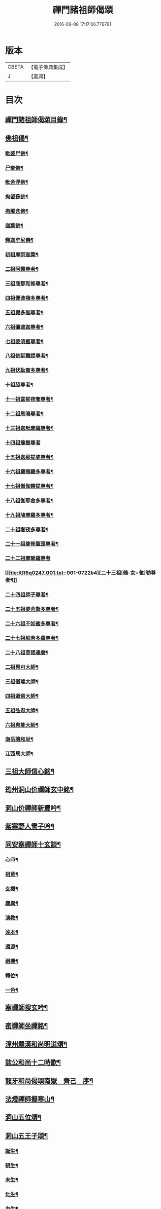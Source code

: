 #+TITLE: 禪門諸祖師偈頌 
#+DATE: 2016-06-08 17:17:06.776761

* 版本
 |     CBETA|【電子佛典集成】|
 |         J|【嘉興】    |

* 目次
** [[file:KR6q0247_001.txt::001-0720a2][禪門諸祖師偈頌目錄¶]]
** [[file:KR6q0247_001.txt::001-0720c17][佛祖偈¶]]
*** [[file:KR6q0247_001.txt::001-0720c18][毗婆尸佛¶]]
*** [[file:KR6q0247_001.txt::001-0721a4][尸棄佛¶]]
*** [[file:KR6q0247_001.txt::001-0721a8][毗舍浮佛¶]]
*** [[file:KR6q0247_001.txt::001-0721a12][拘留孫佛¶]]
*** [[file:KR6q0247_001.txt::001-0721a16][拘那含佛¶]]
*** [[file:KR6q0247_001.txt::001-0721a20][迦葉佛¶]]
*** [[file:KR6q0247_001.txt::001-0721a24][釋迦牟尼佛¶]]
*** [[file:KR6q0247_001.txt::001-0721b8][初祖摩訶迦葉¶]]
*** [[file:KR6q0247_001.txt::001-0721b12][二祖阿難尊者¶]]
*** [[file:KR6q0247_001.txt::001-0721b15][三祖商那和修尊者¶]]
*** [[file:KR6q0247_001.txt::001-0721b18][四祖優波毱多尊者¶]]
*** [[file:KR6q0247_001.txt::001-0721b21][五祖提多迦尊者¶]]
*** [[file:KR6q0247_001.txt::001-0721b24][六祖彌遮迦尊者¶]]
*** [[file:KR6q0247_001.txt::001-0721c3][七祖婆須蜜尊者¶]]
*** [[file:KR6q0247_001.txt::001-0721c6][八祖佛䭾難提尊者¶]]
*** [[file:KR6q0247_001.txt::001-0721c9][九祖伏駄蜜多尊者¶]]
*** [[file:KR6q0247_001.txt::001-0721c12][十祖脇尊者¶]]
*** [[file:KR6q0247_001.txt::001-0721c15][十一祖富那夜奢尊者¶]]
*** [[file:KR6q0247_001.txt::001-0721c19][十二祖馬鳴尊者¶]]
*** [[file:KR6q0247_001.txt::001-0721c22][十三祖迦毗摩羅尊者¶]]
*** [[file:KR6q0247_001.txt::001-0721c24][十四祖龍樹尊者]]
*** [[file:KR6q0247_001.txt::001-0722a4][十五祖迦那提婆尊者¶]]
*** [[file:KR6q0247_001.txt::001-0722a7][十六祖羅睺羅多尊者¶]]
*** [[file:KR6q0247_001.txt::001-0722a10][十七祖僧伽難提尊者¶]]
*** [[file:KR6q0247_001.txt::001-0722a13][十八祖伽耶舍多尊者¶]]
*** [[file:KR6q0247_001.txt::001-0722a16][十九祖鳩摩羅多尊者¶]]
*** [[file:KR6q0247_001.txt::001-0722a19][二十祖奢夜多尊者¶]]
*** [[file:KR6q0247_001.txt::001-0722a22][二十一祖婆修盤頭尊者¶]]
*** [[file:KR6q0247_001.txt::001-0722a24][二十二祖摩拏羅尊者]]
*** [[file:KR6q0247_001.txt::001-0722b4][二十三祖[鴳-女+隹]勒尊者¶]]
*** [[file:KR6q0247_001.txt::001-0722b7][二十四祖師子尊者¶]]
*** [[file:KR6q0247_001.txt::001-0722b10][二十五祖婆舍斯多尊者¶]]
*** [[file:KR6q0247_001.txt::001-0722b13][二十六祖不如蜜多尊者¶]]
*** [[file:KR6q0247_001.txt::001-0722b16][二十七祖般若多羅尊者¶]]
*** [[file:KR6q0247_001.txt::001-0722b19][二十八祖菩提達磨¶]]
*** [[file:KR6q0247_001.txt::001-0722b23][二祖惠可大師¶]]
*** [[file:KR6q0247_001.txt::001-0722c2][三祖僧璨大師¶]]
*** [[file:KR6q0247_001.txt::001-0722c5][四祖道信大師¶]]
*** [[file:KR6q0247_001.txt::001-0722c8][五祖弘忍大師¶]]
*** [[file:KR6q0247_001.txt::001-0722c11][六祖惠能大師¶]]
*** [[file:KR6q0247_001.txt::001-0722c14][南岳讓和尚¶]]
*** [[file:KR6q0247_001.txt::001-0722c16][江西馬大師¶]]
** [[file:KR6q0247_001.txt::001-0722c18][三祖大師信心銘¶]]
** [[file:KR6q0247_001.txt::001-0723b8][筠州洞山价禪師玄中銘¶]]
** [[file:KR6q0247_001.txt::001-0723c13][洞山价禪師新豐吟¶]]
** [[file:KR6q0247_001.txt::001-0724a8][紫塞野人雪子吟¶]]
** [[file:KR6q0247_001.txt::001-0724b23][同安察禪師十玄談¶]]
*** [[file:KR6q0247_001.txt::001-0724b24][心印¶]]
*** [[file:KR6q0247_001.txt::001-0724c7][祖意¶]]
*** [[file:KR6q0247_001.txt::001-0724c15][玄機¶]]
*** [[file:KR6q0247_001.txt::001-0724c21][塵異¶]]
*** [[file:KR6q0247_001.txt::001-0725a3][演教¶]]
*** [[file:KR6q0247_001.txt::001-0725a10][達本¶]]
*** [[file:KR6q0247_001.txt::001-0725a16][還源¶]]
*** [[file:KR6q0247_001.txt::001-0725a23][𢌞機¶]]
*** [[file:KR6q0247_001.txt::001-0725b6][轉位¶]]
*** [[file:KR6q0247_001.txt::001-0725b13][一色¶]]
** [[file:KR6q0247_001.txt::001-0725b19][察禪師搜玄吟¶]]
** [[file:KR6q0247_001.txt::001-0725c15][密禪師坐禪銘¶]]
** [[file:KR6q0247_001.txt::001-0726a6][漳州羅漢和尚明道頌¶]]
** [[file:KR6q0247_001.txt::001-0726a17][誌公和尚十二時歌¶]]
** [[file:KR6q0247_001.txt::001-0726c6][龍牙和尚偈頌南嶽　齊己　序¶]]
** [[file:KR6q0247_001.txt::001-0729a22][法燈禪師擬寒山¶]]
** [[file:KR6q0247_001.txt::001-0729b19][洞山五位頌¶]]
** [[file:KR6q0247_001.txt::001-0729c6][洞山五王子頌¶]]
*** [[file:KR6q0247_001.txt::001-0729c7][誕生¶]]
*** [[file:KR6q0247_001.txt::001-0729c11][朝生¶]]
*** [[file:KR6q0247_001.txt::001-0729c15][末生¶]]
*** [[file:KR6q0247_001.txt::001-0729c19][化生¶]]
*** [[file:KR6q0247_001.txt::001-0729c23][內生¶]]
** [[file:KR6q0247_001.txt::001-0730a7][通明因緣四則¶]]
** [[file:KR6q0247_001.txt::001-0730c14][高城和尚歌¶]]
** [[file:KR6q0247_001.txt::001-0731a16][趙州和尚十二時歌¶]]
** [[file:KR6q0247_001.txt::001-0731c5][永嘉真覺大師證道歌¶]]
** [[file:KR6q0247_001.txt::001-0732c24][杯度禪師一鉢歌]]
** [[file:KR6q0247_001.txt::001-0733c4][佛眼三自省¶]]
** [[file:KR6q0247_001.txt::001-0733c11][溈山大圓禪師警䇿¶]]
** [[file:KR6q0247_001.txt::001-0734c24][釋迦如來成道記唐太原王勃　撰]]
** [[file:KR6q0247_001.txt::001-0736b12][永安僧堂記無盡居士　述¶]]
** [[file:KR6q0247_001.txt::001-0737a5][臨濟正宗記¶]]
** [[file:KR6q0247_001.txt::001-0737c10][圜悟禪師送大慧住庵¶]]
** [[file:KR6q0247_001.txt::001-0738a15][志公藥方¶]]
** [[file:KR6q0247_001.txt::001-0738b7][國師對御¶]]
** [[file:KR6q0247_001.txt::001-0738b15][天台大靜禪師坐禪銘¶]]
** [[file:KR6q0247_001.txt::001-0738b22][坐禪除睡呪¶]]
** [[file:KR6q0247_001.txt::001-0738b24][唐禪月大師大隱四字龜鑑¶]]
** [[file:KR6q0247_001.txt::001-0738c7][佛印禪師降魔表¶]]
** [[file:KR6q0247_001.txt::001-0739a9][慈受禪師小參警眾¶]]
** [[file:KR6q0247_001.txt::001-0739b9][古德垂訓¶]]
** [[file:KR6q0247_001.txt::001-0739b16][仰山飯阮中大　撰¶]]
** [[file:KR6q0247_001.txt::001-0739c12][保寧勇師示看經¶]]
** [[file:KR6q0247_002.txt::002-0740a4][禪月大師山居詩]]
*** [[file:KR6q0247_002.txt::002-0740a5][禪月大師山居詩序¶]]
*** [[file:KR6q0247_002.txt::002-0740a10][第一¶]]
*** [[file:KR6q0247_002.txt::002-0740a14][第二¶]]
*** [[file:KR6q0247_002.txt::002-0740a18][第三¶]]
*** [[file:KR6q0247_002.txt::002-0740a21][第四]]
*** [[file:KR6q0247_002.txt::002-0740b5][第五¶]]
*** [[file:KR6q0247_002.txt::002-0740b9][第六¶]]
*** [[file:KR6q0247_002.txt::002-0740b13][第七¶]]
*** [[file:KR6q0247_002.txt::002-0740b17][第八¶]]
*** [[file:KR6q0247_002.txt::002-0740b21][第九¶]]
*** [[file:KR6q0247_002.txt::002-0740b24][第十]]
*** [[file:KR6q0247_002.txt::002-0740c5][第十一¶]]
*** [[file:KR6q0247_002.txt::002-0740c9][第十二¶]]
*** [[file:KR6q0247_002.txt::002-0740c13][第十三¶]]
*** [[file:KR6q0247_002.txt::002-0740c17][第十四¶]]
*** [[file:KR6q0247_002.txt::002-0740c21][第十五¶]]
*** [[file:KR6q0247_002.txt::002-0741a2][第十六¶]]
*** [[file:KR6q0247_002.txt::002-0741a6][第十七¶]]
*** [[file:KR6q0247_002.txt::002-0741a10][第十八¶]]
*** [[file:KR6q0247_002.txt::002-0741a14][第十九¶]]
*** [[file:KR6q0247_002.txt::002-0741a18][第二十¶]]
*** [[file:KR6q0247_002.txt::002-0741a23][第二十一¶]]
*** [[file:KR6q0247_002.txt::002-0741b3][第二十二¶]]
*** [[file:KR6q0247_002.txt::002-0741b7][第二十三¶]]
*** [[file:KR6q0247_002.txt::002-0741b11][第二十四¶]]
** [[file:KR6q0247_002.txt::002-0741b15][誌公和尚十四科頌¶]]
*** [[file:KR6q0247_002.txt::002-0741b16][菩提煩惱不二¶]]
*** [[file:KR6q0247_002.txt::002-0741b22][持犯不二¶]]
*** [[file:KR6q0247_002.txt::002-0741c5][佛與眾在不二¶]]
*** [[file:KR6q0247_002.txt::002-0741c10][事理不二¶]]
*** [[file:KR6q0247_002.txt::002-0741c16][靜亂不二¶]]
*** [[file:KR6q0247_002.txt::002-0741c22][善惡不二¶]]
*** [[file:KR6q0247_002.txt::002-0742a5][色空不二¶]]
*** [[file:KR6q0247_002.txt::002-0742a12][生死不二¶]]
*** [[file:KR6q0247_002.txt::002-0742a20][斷除不二¶]]
*** [[file:KR6q0247_002.txt::002-0742b6][真俗不二¶]]
*** [[file:KR6q0247_002.txt::002-0742b13][解縛不二¶]]
*** [[file:KR6q0247_002.txt::002-0742b20][境照不二¶]]
*** [[file:KR6q0247_002.txt::002-0742c2][運用無礙¶]]
*** [[file:KR6q0247_002.txt::002-0742c7][迷悟不二¶]]
** [[file:KR6q0247_002.txt::002-0742c13][騰騰和尚了元歌¶]]
** [[file:KR6q0247_002.txt::002-0742c21][石頭和尚艸庵歌¶]]
** [[file:KR6q0247_002.txt::002-0743a9][石頭和尚參同契¶]]
*** [[file:KR6q0247_002.txt::002-0743a11][第一標題述序以示端由¶]]
*** [[file:KR6q0247_002.txt::002-0743a13][第二方便建立不離真源¶]]
**** [[file:KR6q0247_002.txt::002-0743a14][第一明真源本覺不迷理¶]]
**** [[file:KR6q0247_002.txt::002-0743a16][第二根境無住¶]]
**** [[file:KR6q0247_002.txt::002-0743a18][第三色聲無礙¶]]
**** [[file:KR6q0247_002.txt::002-0743a20][第四四大無塵¶]]
**** [[file:KR6q0247_002.txt::002-0743a22][第五十二處依真建立¶]]
**** [[file:KR6q0247_002.txt::002-0743a24][第六不滯有無]]
**** [[file:KR6q0247_002.txt::002-0743b4][第七萬法無差真心獨露¶]]
*** [[file:KR6q0247_002.txt::002-0743b6][第三明因會果方顯極談¶]]
*** [[file:KR6q0247_002.txt::002-0743b8][第四勸進初學意在流通¶]]
** [[file:KR6q0247_002.txt::002-0743b11][蘇溪和尚牧護歌¶]]
** [[file:KR6q0247_002.txt::002-0743b23][樂普和尚浮漚歌¶]]
** [[file:KR6q0247_002.txt::002-0743c7][丹霞和尚翫珠吟二首¶]]
*** [[file:KR6q0247_002.txt::002-0743c18][其二¶]]
** [[file:KR6q0247_002.txt::002-0744a5][道吾和尚樂道歌¶]]
** [[file:KR6q0247_002.txt::002-0744a18][傅大士心王銘¶]]
** [[file:KR6q0247_002.txt::002-0744b13][南嶽懶瓚和尚歌¶]]
** [[file:KR6q0247_002.txt::002-0744c8][香嚴襲燈大師智閑頌¶]]
*** [[file:KR6q0247_002.txt::002-0744c9][授指¶]]
*** [[file:KR6q0247_002.txt::002-0744c18][最後語¶]]
*** [[file:KR6q0247_002.txt::002-0744c22][暢玄與崔大夫¶]]
*** [[file:KR6q0247_002.txt::002-0744c24][達道場與城陰行者]]
*** [[file:KR6q0247_002.txt::002-0745a4][與薛判官¶]]
*** [[file:KR6q0247_002.txt::002-0745a8][與臨濡縣行者¶]]
*** [[file:KR6q0247_002.txt::002-0745a11][顯旨¶]]
*** [[file:KR6q0247_002.txt::002-0745a14][三句後意¶]]
*** [[file:KR6q0247_002.txt::002-0745a16][答鄭郎中問¶]]
*** [[file:KR6q0247_002.txt::002-0745a20][譚道¶]]
*** [[file:KR6q0247_002.txt::002-0745a22][與學人玄機¶]]
*** [[file:KR6q0247_002.txt::002-0745a24][明道]]
*** [[file:KR6q0247_002.txt::002-0745b3][玄旨¶]]
*** [[file:KR6q0247_002.txt::002-0745b5][與鄧州行者¶]]
*** [[file:KR6q0247_002.txt::002-0745b8][三跳後¶]]
*** [[file:KR6q0247_002.txt::002-0745b10][上根¶]]
*** [[file:KR6q0247_002.txt::002-0745b13][破法身見¶]]
*** [[file:KR6q0247_002.txt::002-0745b16][獨脚¶]]
** [[file:KR6q0247_002.txt::002-0745b19][南嶽惟勁禪師覺地頌一首¶]]
** [[file:KR6q0247_002.txt::002-0745c24][僧亡名息心銘¶]]
** [[file:KR6q0247_002.txt::002-0746a18][雲頂山德敷禪師詩¶]]
*** [[file:KR6q0247_002.txt::002-0746a19][語默難測¶]]
*** [[file:KR6q0247_002.txt::002-0746a23][祖教逈異¶]]
*** [[file:KR6q0247_002.txt::002-0746b3][學難得妙¶]]
*** [[file:KR6q0247_002.txt::002-0746b7][祇對不得¶]]
*** [[file:KR6q0247_002.txt::002-0746b11][事無指的¶]]
*** [[file:KR6q0247_002.txt::002-0746b15][自樂僻執¶]]
*** [[file:KR6q0247_002.txt::002-0746b19][須知起倒¶]]
*** [[file:KR6q0247_002.txt::002-0746b23][言行相扶¶]]
*** [[file:KR6q0247_002.txt::002-0746c3][一句子玄¶]]
*** [[file:KR6q0247_002.txt::002-0746c7][古今大意¶]]
** [[file:KR6q0247_002.txt::002-0746c11][歸宗至真禪師智常頌一首¶]]
** [[file:KR6q0247_002.txt::002-0746c18][筠州九峯詮和尚山居詩¶]]
*** [[file:KR6q0247_002.txt::002-0746c19][第一¶]]
*** [[file:KR6q0247_002.txt::002-0746c22][第二¶]]
*** [[file:KR6q0247_002.txt::002-0746c24][第三]]
*** [[file:KR6q0247_002.txt::002-0747a4][第四¶]]
*** [[file:KR6q0247_002.txt::002-0747a7][第五¶]]
*** [[file:KR6q0247_002.txt::002-0747a10][第六¶]]
*** [[file:KR6q0247_002.txt::002-0747a13][第七¶]]
*** [[file:KR6q0247_002.txt::002-0747a16][第八¶]]
*** [[file:KR6q0247_002.txt::002-0747a19][第九¶]]
*** [[file:KR6q0247_002.txt::002-0747a22][第十¶]]
*** [[file:KR6q0247_002.txt::002-0747a24][第十一]]
*** [[file:KR6q0247_002.txt::002-0747b4][第十二¶]]
*** [[file:KR6q0247_002.txt::002-0747b7][第十三¶]]
*** [[file:KR6q0247_002.txt::002-0747b10][第十四¶]]
*** [[file:KR6q0247_002.txt::002-0747b13][第十五¶]]
*** [[file:KR6q0247_002.txt::002-0747b16][第十六¶]]
*** [[file:KR6q0247_002.txt::002-0747b19][第十七¶]]
*** [[file:KR6q0247_002.txt::002-0747b23][第十八¶]]
*** [[file:KR6q0247_002.txt::002-0747c3][第十九¶]]
*** [[file:KR6q0247_002.txt::002-0747c7][第二十¶]]
*** [[file:KR6q0247_002.txt::002-0747c11][第二十一¶]]
*** [[file:KR6q0247_002.txt::002-0747c15][第二十二¶]]
** [[file:KR6q0247_002.txt::002-0747c19][傅大士四相頌¶]]
*** [[file:KR6q0247_002.txt::002-0747c20][生¶]]
*** [[file:KR6q0247_002.txt::002-0747c23][老¶]]
*** [[file:KR6q0247_002.txt::002-0748a2][病¶]]
*** [[file:KR6q0247_002.txt::002-0748a5][死¶]]
** [[file:KR6q0247_002.txt::002-0748a8][撫州永安法堂記無盡居士　撰¶]]
** [[file:KR6q0247_002.txt::002-0748c2][華藏無盡燈記長蘆真歇了禪師作¶]]
** [[file:KR6q0247_002.txt::002-0749a8][佛燈明禪師燈記¶]]
** [[file:KR6q0247_002.txt::002-0749b5][長明燈序高邁　作¶]]
** [[file:KR6q0247_002.txt::002-0749c8][尊僧篇明教嵩和尚　作¶]]
** [[file:KR6q0247_002.txt::002-0750a14][雲峯悅和尚小參¶]]
** [[file:KR6q0247_002.txt::002-0750b9][南岳省行堂記超然居士趙令矜作¶]]
** [[file:KR6q0247_002.txt::002-0750c4][怡山然禪師發願文¶]]
** [[file:KR6q0247_002.txt::002-0751a6][月林觀和尚體道銘¶]]
** [[file:KR6q0247_002.txt::002-0751a18][白楊順和尚垂誡¶]]
*** [[file:KR6q0247_002.txt::002-0751a24][早辰下床念偈呪¶]]
*** [[file:KR6q0247_002.txt::002-0751b3][洗手面呪¶]]
*** [[file:KR6q0247_002.txt::002-0751b5][披袈裟念偈呪¶]]
*** [[file:KR6q0247_002.txt::002-0751b8][入堂偈¶]]
*** [[file:KR6q0247_002.txt::002-0751b10][登床偈¶]]
*** [[file:KR6q0247_002.txt::002-0751b13][下鉢偈¶]]
*** [[file:KR6q0247_002.txt::002-0751b15][聞鎚偈¶]]
*** [[file:KR6q0247_002.txt::002-0751b17][展鉢偈¶]]
*** [[file:KR6q0247_002.txt::002-0751b20][施食偈¶]]
*** [[file:KR6q0247_002.txt::002-0751b23][折水偈¶]]
*** [[file:KR6q0247_002.txt::002-0751c4][入浴淨身呪¶]]
*** [[file:KR6q0247_002.txt::002-0751c6][去穢呪¶]]
*** [[file:KR6q0247_002.txt::002-0751c8][登淨呪¶]]
*** [[file:KR6q0247_002.txt::002-0751c10][洗淨偈¶]]
*** [[file:KR6q0247_002.txt::002-0751c12][聞鍾聲偈¶]]
*** [[file:KR6q0247_002.txt::002-0751c15][一切處一切時常發願云¶]]
** [[file:KR6q0247_002.txt::002-0751c18][慈受禪師示眾箴規¶]]
** [[file:KR6q0247_002.txt::002-0752c4][佛心和尚坐禪銘¶]]
** [[file:KR6q0247_002.txt::002-0752c22][慈恩大師出家葴¶]]
** [[file:KR6q0247_002.txt::002-0753a16][禪月大師戒童行¶]]
** [[file:KR6q0247_002.txt::002-0753b9][仁宗皇帝讚僧¶]]
** [[file:KR6q0247_002.txt::002-0753b13][永明壽禪師垂誡¶]]
** [[file:KR6q0247_002.txt::002-0753c16][枯禪辭住鼓山¶]]
*** [[file:KR6q0247_002.txt::002-0753c21][胡尚書和再請¶]]
** [[file:KR6q0247_002.txt::002-0754a2][洞山辭親書¶]]
*** [[file:KR6q0247_002.txt::002-0754a23][後書¶]]
*** [[file:KR6q0247_002.txt::002-0754b10][娘回書¶]]
** [[file:KR6q0247_002.txt::002-0754b20][梁山廓庵則和尚十牛頌¶]]
*** [[file:KR6q0247_002.txt::002-0754b21][尋牛¶]]
*** [[file:KR6q0247_002.txt::002-0754c2][見迹¶]]
*** [[file:KR6q0247_002.txt::002-0754c7][見牛¶]]
*** [[file:KR6q0247_002.txt::002-0754c12][得牛¶]]
*** [[file:KR6q0247_002.txt::002-0754c17][牧牛¶]]
*** [[file:KR6q0247_002.txt::002-0754c22][騎牛¶]]
*** [[file:KR6q0247_002.txt::002-0755a3][忘牛¶]]
*** [[file:KR6q0247_002.txt::002-0755a8][人牛不見¶]]
*** [[file:KR6q0247_002.txt::002-0755a13][返本還源¶]]
*** [[file:KR6q0247_002.txt::002-0755a18][入[邱-丘+(厂@墨)]垂手¶]]
** [[file:KR6q0247_002.txt::002-0755a23][自得腪和尚六牛圖¶]]
** [[file:KR6q0247_002.txt::002-0755b23][月窟訓童行¶]]
** [[file:KR6q0247_002.txt::002-0755c18][雪竇明覺禪師方丈銘¶]]
** [[file:KR6q0247_002.txt::002-0756a15][義淨三藏誡看經¶]]
** [[file:KR6q0247_002.txt::002-0756a19][唐太宗題白馬寺¶]]
** [[file:KR6q0247_002.txt::002-0756a23][洞山息世譏¶]]
** [[file:KR6q0247_002.txt::002-0756b3][五家宗派括¶]]
*** [[file:KR6q0247_002.txt::002-0756b4][臨濟宗¶]]
*** [[file:KR6q0247_002.txt::002-0756b7][溈仰宗¶]]
*** [[file:KR6q0247_002.txt::002-0756b10][雲門宗¶]]
*** [[file:KR6q0247_002.txt::002-0756b13][曹洞宗¶]]
*** [[file:KR6q0247_002.txt::002-0756b16][法眼宗¶]]
** [[file:KR6q0247_002.txt::002-0756b19][八溢聖解脫門¶]]
** [[file:KR6q0247_002.txt::002-0756c2][陳賢良書¶]]
** [[file:KR6q0247_002.txt::002-0757b2][范文正公勉圓悟禪師行脚¶]]
** [[file:KR6q0247_002.txt::002-0757b17][高庵悟和尚勸安老僧文¶]]
** [[file:KR6q0247_002.txt::002-0757c13][達磨師真性頌¶]]
** [[file:KR6q0247_002.txt::002-0757c22][天人禮枯骨慈受　述¶]]
** [[file:KR6q0247_002.txt::002-0757c24][餓鬼鞭尸]]
** [[file:KR6q0247_002.txt::002-0758a4][沙門破二見¶]]

* 卷
[[file:KR6q0247_001.txt][禪門諸祖師偈頌 1]]
[[file:KR6q0247_002.txt][禪門諸祖師偈頌 2]]

